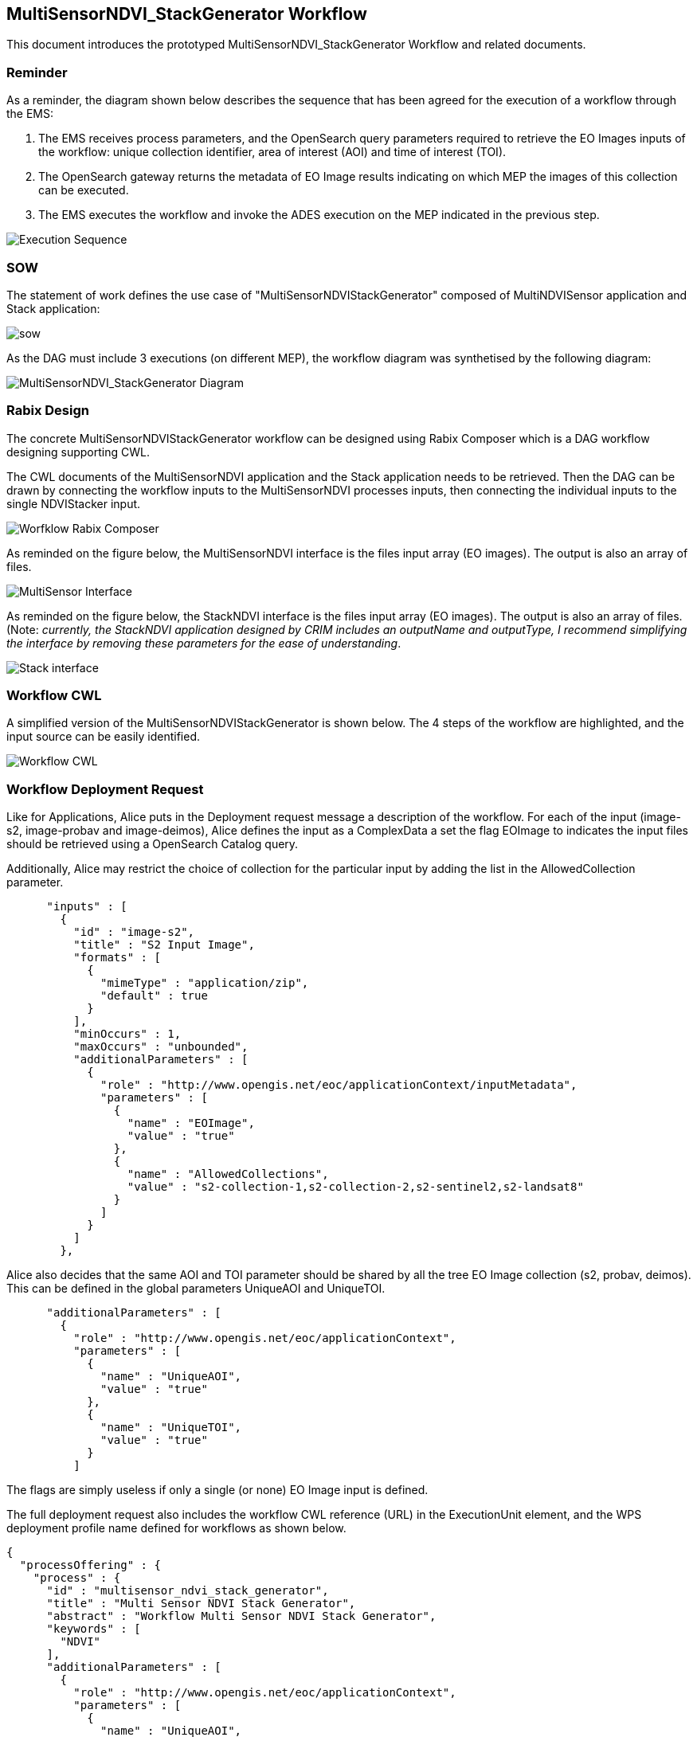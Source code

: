 == MultiSensorNDVI_StackGenerator Workflow

This document introduces the prototyped MultiSensorNDVI_StackGenerator Workflow and related documents.

=== Reminder

As a reminder, the diagram shown below describes the sequence that has been agreed for the execution of a workflow through the EMS:

1. The EMS receives process parameters, and the OpenSearch query parameters required to retrieve the EO Images inputs of the workflow: unique collection identifier, area of interest (AOI) and time of interest (TOI).
2. The OpenSearch gateway returns the metadata of EO Image results indicating on which MEP the images of this collection can be executed.
3. The EMS executes the workflow and invoke the ADES execution on the MEP indicated in the previous step.

image::https://github.com/spacebel/testbed14/blob/master/pictures/wf_execution_sequence.png[Execution Sequence]

=== SOW

The statement of work defines the use case of "MultiSensorNDVIStackGenerator" composed of MultiNDVISensor application and Stack application:

image::https://github.com/spacebel/testbed14/blob/master/pictures/sow_wf.png[sow]

As the DAG must include 3 executions (on different MEP), the workflow diagram was synthetised by the following diagram:

image::https://github.com/spacebel/testbed14/blob/master/pictures/wf_schema.png[MultiSensorNDVI_StackGenerator Diagram]

=== Rabix Design

The concrete MultiSensorNDVIStackGenerator workflow can be designed using Rabix Composer which is a DAG workflow designing supporting CWL.

The CWL documents of the MultiSensorNDVI application and the Stack application needs to be retrieved. Then the DAG can be drawn by connecting the workflow inputs to the MultiSensorNDVI processes inputs, then connecting the individual inputs to the single NDVIStacker input.

image::https://github.com/spacebel/testbed14/blob/master/pictures/wf_rabix.png[Worfklow Rabix Composer]

As reminded on the figure below, the MultiSensorNDVI interface is the files input array (EO images). The output is also an array of files.

image::https://github.com/spacebel/testbed14/blob/master/pictures/rabix_multisensor_interface.png[MultiSensor Interface]

As reminded on the figure below, the StackNDVI interface is the files input array (EO images). The output is also an array of files. (Note: _currently, the StackNDVI application designed by CRIM includes an outputName and outputType, I recommend simplifying the interface by removing these parameters for the ease of understanding_.

image::https://github.com/spacebel/testbed14/blob/master/pictures/rabix_stack.png[Stack interface]

=== Workflow CWL

A simplified version of the MultiSensorNDVIStackGenerator is shown below. The 4 steps of the workflow are highlighted, and the input source can be easily identified.

image::https://github.com/spacebel/testbed14/blob/master/pictures/wf_cwl.png[Workflow CWL]

=== Workflow Deployment Request

Like for Applications, Alice puts in the Deployment request message a description of the workflow. For each of the input (image-s2, image-probav and image-deimos), Alice defines the input as a ComplexData a set the flag EOImage to indicates the input files should be retrieved using a OpenSearch Catalog query.

Additionally, Alice may restrict the choice of collection for the particular input by adding the list in the AllowedCollection parameter.

[source,json]
----
      "inputs" : [
        {
          "id" : "image-s2",
          "title" : "S2 Input Image",
          "formats" : [
            {
              "mimeType" : "application/zip",
              "default" : true
            }
          ],
          "minOccurs" : 1,
          "maxOccurs" : "unbounded",
          "additionalParameters" : [
            {
              "role" : "http://www.opengis.net/eoc/applicationContext/inputMetadata",
              "parameters" : [
                {
                  "name" : "EOImage",
                  "value" : "true"
                },
                {
                  "name" : "AllowedCollections",
                  "value" : "s2-collection-1,s2-collection-2,s2-sentinel2,s2-landsat8"
                }
              ]
            }
          ]
        },
----

Alice also decides that the same AOI and TOI parameter should be shared by all the tree EO Image collection (s2, probav, deimos). This can be defined in the global parameters UniqueAOI and UniqueTOI.

[source,json]
----
      "additionalParameters" : [
        {
          "role" : "http://www.opengis.net/eoc/applicationContext",
          "parameters" : [
            {
              "name" : "UniqueAOI",
              "value" : "true"
            },
            {
              "name" : "UniqueTOI",
              "value" : "true"
            }
          ]
  
----

The flags are simply useless if only a single (or none) EO Image input is defined.

The full deployment request also includes the workflow CWL reference (URL) in the ExecutionUnit element, and the WPS deployment profile name defined for workflows as shown below.

[source,json]
----
{
  "processOffering" : {
    "process" : {
      "id" : "multisensor_ndvi_stack_generator",
      "title" : "Multi Sensor NDVI Stack Generator",
      "abstract" : "Workflow Multi Sensor NDVI Stack Generator",
      "keywords" : [
        "NDVI"
      ],
      "additionalParameters" : [
        {
          "role" : "http://www.opengis.net/eoc/applicationContext",
          "parameters" : [
            {
              "name" : "UniqueAOI",
              "value" : "true"
            },
            {
              "name" : "UniqueTOI",
              "value" : "true"
            }
          ]
        }
      ],
      "inputs" : [
        {
          "id" : "image-s2",
          "title" : "S2 Input Image",
          "formats" : [
            {
              "mimeType" : "application/zip",
              "default" : true
            }
          ],
          "minOccurs" : 1,
          "maxOccurs" : "unbounded",
          "additionalParameters" : [
            {
              "role" : "http://www.opengis.net/eoc/applicationContext/inputMetadata",
              "parameters" : [
                {
                  "name" : "EOImage",
                  "value" : "true"
                },
                {
                  "name" : "AllowedCollections",
                  "value" : "s2-collection-1,s2-collection-2,s2-sentinel2,s2-landsat8"
                }
              ]
            }
          ]
        },
        {
          "id" : "image-probav",
          "title" : "ProbaV Input Image",
          "formats" : [
            {
              "mimeType" : "application/zip",
              "default" : true
            }
          ],
          "minOccurs" : 1,
          "maxOccurs" : "unbounded",
          "additionalParameters" : [
            {
              "role" : "http://www.opengis.net/eoc/applicationContext/inputMetadata",
              "parameters" : [
                {
                  "name" : "EOImage",
                  "value" : "true"
                },
                {
                  "name" : "AllowedCollections",
                  "value" : "probav-collection-1,probav-collection-2"
                }

              ]
            }
          ]
        },
        {
          "id" : "image-deimos",
          "title" : "Deimos Input Image",
          "formats" : [
            {
              "mimeType" : "application/zip",
              "default" : true
            }
          ],
          "minOccurs" : 1,
          "maxOccurs" : "unbounded",
          "additionalParameters" : [
            {
              "role" : "http://www.opengis.net/eoc/applicationContext/inputMetadata",
              "parameters" : [
                {
                  "name" : "EOImage",
                  "value" : "true"
                },
                {
                  "name" : "AllowedCollections",
                  "value" : "deimos-collection-1,deimos-collection-2"
                }
              ]
            }
          ]
        }      
      ],
      "outputs" : [
        {
          "id" : "output",
          "title" : "NDVI output file",
          "formats" : [
            {
              "mimeType" : "application/octet-stream",
              "default" : true
            }
          ]
        }
      ],
      "version" : "1.0.0",
      "jobControlOptions" : [
        "async-execute"
      ],
      "outputTransmission" : [
        "reference"
      ]
    }
  },
  "deploymentProfile" : {
    "deploymentProfileName" : "http://www.opengis.net/profiles/eoc/workflow",
    "executionUnit" : {
      "reference" : "http://some.host/applications/cwl/multisensor_ndvi_stack_generator.cwl"
    }
  }
}
----

=== Deployment Response

As explained earlier, the EMS should generate a process description including the OpenSearch query parameters required to retrieved the EO Images.

For each input, the corresponding OpenSearch collection query parameter is generated. If the AllowedValues flag was used, then the input defines the list of allowed values in the description.

[source,json]
----
 {
          "id" : "collectionId_image-s2",
          "title" : "Collection Identifer for input image-s2",
          "formats" : [
            {
              "mimeType" : "text/plain",
              "default" : true
            }
          ],
          "minOccurs" : 1,
          "maxOccurs" : 1,
          "LiteralDataDomain" : {
            "allowedValues" : ["s2-collection-1", "s2-collection-2", "s2-sentinel2", "s2-landsat8"],
            "dataType" : "String"
          }
        },
----

A unique start date input, end date input, and AOI input is described and will be shared for retrieving the EO Images for the three inputs (s2, probav, deimos).

[source,json]
----
{
          "id" : "StartDate",
          "title" : "Time of Interest",
          "abstract" : "Time of Interest (defined as Start date - End date)",
          "formats" : [
            {
              "mimeType" : "text/plain",
              "default" : true
            }
          ],
          "minOccurs" : 1,
          "maxOccurs" : 1,
          "LiteralDataDomain" : {
            "dataType" : "String"
          }
        },
        {
          "id" : "EndDate",
          "title" : "Time of Interest",
          "abstract" : "Time of Interest (defined as Start date - End date)",
          "formats" : [
            {
              "mimeType" : "text/plain",
              "default" : true
            }
          ],
          "minOccurs" : 1,
          "maxOccurs" : 1,
          "LiteralDataDomain" : {
            "dataType" : "String"
          }
        },
        {
          "id" : "aoi",
          "title" : "Area of Interest",
          "abstract" : "Area of Interest (Bounding Box)",
          "formats" : [
            {
              "mimeType" : "OGC-WKT",
              "default" : true
            }
          ],
          "minOccurs" : 1,
          "maxOccurs" : 1
        }
----

The whole DescribeProcess reponse message generated by the EMS is shown on the figure below.

[source,json]
----
{
  "processOffering" : {
    "process" : {
      "id" : "multisensor_ndvi_stack_generator",
      "title" : "Multi Sensor NDVI Stack Generator",
      "abstract" : "Workflow Multi Sensor NDVI Stack Generator",
      "keywords" : [
        "NDVI"
      ],
      "owsContext" : {
        "offering" : {
          "code" : "http://www.opengis.net/eoc/applicationContext/cwl",
          "content" : {
            "href" : "http://some.host/applications/cwl/multisensor_ndvi_stack_generator.cwl"
          }
        }
      },
      "inputs" : [
        {
          "id" : "collectionId_image-s2",
          "title" : "Collection Identifer for input image-s2",
          "formats" : [
            {
              "mimeType" : "text/plain",
              "default" : true
            }
          ],
          "minOccurs" : 1,
          "maxOccurs" : 1,
          "LiteralDataDomain" : {
            "allowedValues" : ["s2-collection-1", "s2-collection-2", "s2-sentinel2", "s2-landsat8"],
            "dataType" : "String"
          }
        },
        {
          "id" : "collectionId_image-probav",
          "title" : "Collection Identifer for input image-probav",
          "formats" : [
            {
              "mimeType" : "text/plain",
              "default" : true
            }
          ],
          "minOccurs" : 1,
          "maxOccurs" : 1,
          "LiteralDataDomain" : {
            "allowedValues" : ["probav-collection-1", "probav-collection-2"],
            "dataType" : "String"
          }
        },
        {
          "id" : "collectionId_image-deimos",
          "title" : "Collection Identifer for input image-deimos",
          "formats" : [
            {
              "mimeType" : "text/plain",
              "default" : true
            }
          ],
          "minOccurs" : 1,
          "maxOccurs" : 1,
          "LiteralDataDomain" : {
            "allowedValues" : ["deimos-collection-1", "deimos-collection-2"],
            "dataType" : "String"
          }
        },

        {
          "id" : "StartDate",
          "title" : "Time of Interest",
          "abstract" : "Time of Interest (defined as Start date - End date)",
          "formats" : [
            {
              "mimeType" : "text/plain",
              "default" : true
            }
          ],
          "minOccurs" : 1,
          "maxOccurs" : 1,
          "LiteralDataDomain" : {
            "dataType" : "String"
          }
        },
        {
          "id" : "EndDate",
          "title" : "Time of Interest",
          "abstract" : "Time of Interest (defined as Start date - End date)",
          "formats" : [
            {
              "mimeType" : "text/plain",
              "default" : true
            }
          ],
          "minOccurs" : 1,
          "maxOccurs" : 1,
          "LiteralDataDomain" : {
            "dataType" : "String"
          }
        },
        {
          "id" : "aoi",
          "title" : "Area of Interest",
          "abstract" : "Area of Interest (Bounding Box)",
          "formats" : [
            {
              "mimeType" : "OGC-WKT",
              "default" : true
            }
          ],
          "minOccurs" : 1,
          "maxOccurs" : 1
        }
      ],
      "outputs" : [
        {
          "id" : "output",
          "title" : "GeoTIF Image",
          "formats" : [
            {
              "mimeType" : "image/tiff",
              "default" : true
            }
          ]
        }
      ],
      "version" : "1.0.0",
      "jobControlOptions" : [
        "async-execute"
      ],
      "outputTransmission" : [
        "reference"
      ]
    }
  },
  "deploymentProfile" : {
    "deploymentProfileName" : "http://www.opengis.net/profiles/eoc/workflow",
    "executionUnit" : {
      "reference" : "docker.registry.host/multisensor_ndvi_stack_generator"
    }
  }
}
----

=== EMS Mapping Rules 

As already mentioned, the workflow consumes EO Images (Files) while the EMS receives OpenSearch parameters. For flexiblity, the following rules are recommended to support a large set of scenarios:

image::https://github.com/spacebel/testbed14/blob/master/pictures/rules.png[rules]

